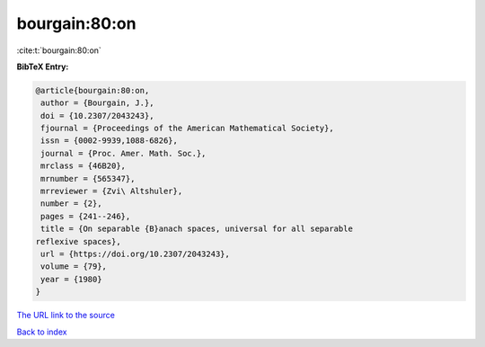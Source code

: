 bourgain:80:on
==============

:cite:t:`bourgain:80:on`

**BibTeX Entry:**

.. code-block:: bibtex

   @article{bourgain:80:on,
    author = {Bourgain, J.},
    doi = {10.2307/2043243},
    fjournal = {Proceedings of the American Mathematical Society},
    issn = {0002-9939,1088-6826},
    journal = {Proc. Amer. Math. Soc.},
    mrclass = {46B20},
    mrnumber = {565347},
    mrreviewer = {Zvi\ Altshuler},
    number = {2},
    pages = {241--246},
    title = {On separable {B}anach spaces, universal for all separable
   reflexive spaces},
    url = {https://doi.org/10.2307/2043243},
    volume = {79},
    year = {1980}
   }
`The URL link to the source <ttps://doi.org/10.2307/2043243}>`_


`Back to index <../By-Cite-Keys.html>`_
